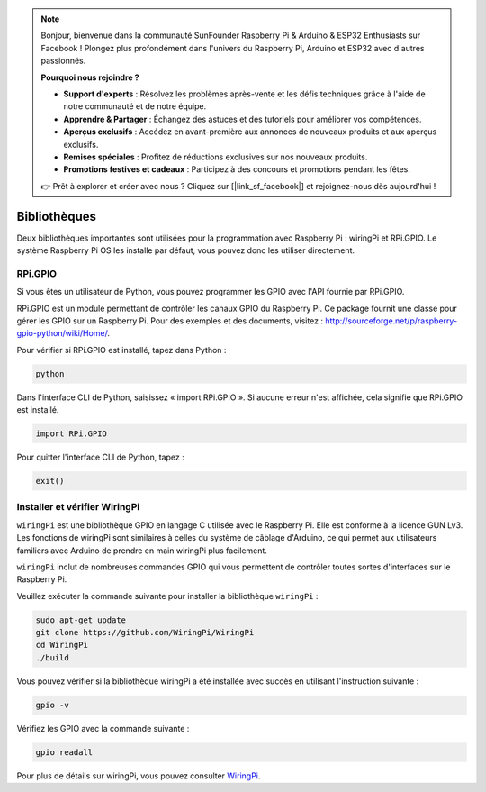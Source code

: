 .. note::

    Bonjour, bienvenue dans la communauté SunFounder Raspberry Pi & Arduino & ESP32 Enthusiasts sur Facebook ! Plongez plus profondément dans l'univers du Raspberry Pi, Arduino et ESP32 avec d'autres passionnés.

    **Pourquoi nous rejoindre ?**

    - **Support d'experts** : Résolvez les problèmes après-vente et les défis techniques grâce à l'aide de notre communauté et de notre équipe.
    - **Apprendre & Partager** : Échangez des astuces et des tutoriels pour améliorer vos compétences.
    - **Aperçus exclusifs** : Accédez en avant-première aux annonces de nouveaux produits et aux aperçus exclusifs.
    - **Remises spéciales** : Profitez de réductions exclusives sur nos nouveaux produits.
    - **Promotions festives et cadeaux** : Participez à des concours et promotions pendant les fêtes.

    👉 Prêt à explorer et créer avec nous ? Cliquez sur [|link_sf_facebook|] et rejoignez-nous dès aujourd'hui !

Bibliothèques
================

Deux bibliothèques importantes sont utilisées pour la programmation avec 
Raspberry Pi : wiringPi et RPi.GPIO. Le système Raspberry Pi OS les installe 
par défaut, vous pouvez donc les utiliser directement.

RPi.GPIO
------------

Si vous êtes un utilisateur de Python, vous pouvez programmer les GPIO avec 
l'API fournie par RPi.GPIO.

RPi.GPIO est un module permettant de contrôler les canaux GPIO du Raspberry Pi. 
Ce package fournit une classe pour gérer les GPIO sur un Raspberry Pi. Pour des 
exemples et des documents, visitez : http://sourceforge.net/p/raspberry-gpio-python/wiki/Home/.

Pour vérifier si RPi.GPIO est installé, tapez dans Python :

.. raw:: html

    <run></run>

.. code-block:: 

    python

.. image:: img/image27.png


Dans l'interface CLI de Python, saisissez « import RPi.GPIO ». Si aucune erreur 
n'est affichée, cela signifie que RPi.GPIO est installé.

.. raw:: html

    <run></run>

.. code-block::

    import RPi.GPIO

.. image:: img/image28.png


Pour quitter l'interface CLI de Python, tapez :

.. raw:: html

    <run></run>

.. code-block:: 

    exit()

.. image:: img/image29.png

.. _install_wiringpi:

Installer et vérifier WiringPi
-------------------------------------

``wiringPi`` est une bibliothèque GPIO en langage C utilisée avec le Raspberry Pi. 
Elle est conforme à la licence GUN Lv3. Les fonctions de wiringPi sont similaires à 
celles du système de câblage d'Arduino, ce qui permet aux utilisateurs familiers avec 
Arduino de prendre en main wiringPi plus facilement.

``wiringPi`` inclut de nombreuses commandes GPIO qui vous permettent de contrôler 
toutes sortes d'interfaces sur le Raspberry Pi. 

Veuillez exécuter la commande suivante pour installer la bibliothèque ``wiringPi`` :

.. raw:: html

   <run></run>

.. code-block::

    sudo apt-get update
    git clone https://github.com/WiringPi/WiringPi
    cd WiringPi 
    ./build

Vous pouvez vérifier si la bibliothèque wiringPi a été installée avec succès en 
utilisant l'instruction suivante :

.. raw:: html

    <run></run>

.. code-block::

    gpio -v

.. image:: img/image30.png

Vérifiez les GPIO avec la commande suivante :

.. raw:: html

    <run></run>

.. code-block:: 

    gpio readall

.. image:: img/image31.png

Pour plus de détails sur wiringPi, vous pouvez consulter `WiringPi <https://github.com/WiringPi/WiringPi>`_.
